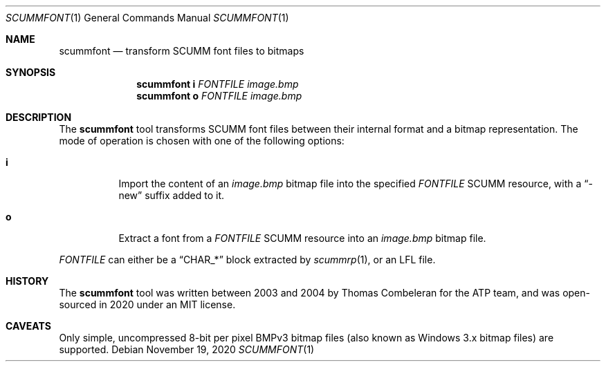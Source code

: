 .Dd $Mdocdate: November 19 2020 $
.Dt SCUMMFONT 1
.Os
.Sh NAME
.Nm scummfont
.Nd transform SCUMM font files to bitmaps
.Sh SYNOPSIS
.Nm scummfont
.Cm i
.Ar FONTFILE
.Ar image.bmp
.Nm scummfont
.Cm o
.Ar FONTFILE
.Ar image.bmp
.Sh DESCRIPTION
The
.Nm
tool transforms SCUMM font files between their internal format and a bitmap representation.
The mode of operation is chosen with one of the following options:
.Bl -tag -width Ds
.It Cm i
Import the content of an
.Pa image.bmp
bitmap file into the specified
.Ar FONTFILE
SCUMM resource, with a
.Dq -new
suffix added to it.
.It Cm o
Extract a font from a
.Ar FONTFILE
SCUMM resource into an
.Pa image.bmp
bitmap file.
.El
.Pp
.Ar FONTFILE
can either be a
.Dq CHAR_*
block extracted by
.Xr scummrp 1 ,
or an LFL file.
.Sh HISTORY
The
.Nm
tool was written between 2003 and 2004 by Thomas Combeleran for the ATP team,
and was open-sourced in 2020 under an MIT license.
.Sh CAVEATS
Only simple, uncompressed 8-bit per pixel BMPv3 bitmap files (also known as Windows 3.x bitmap files) are supported.
